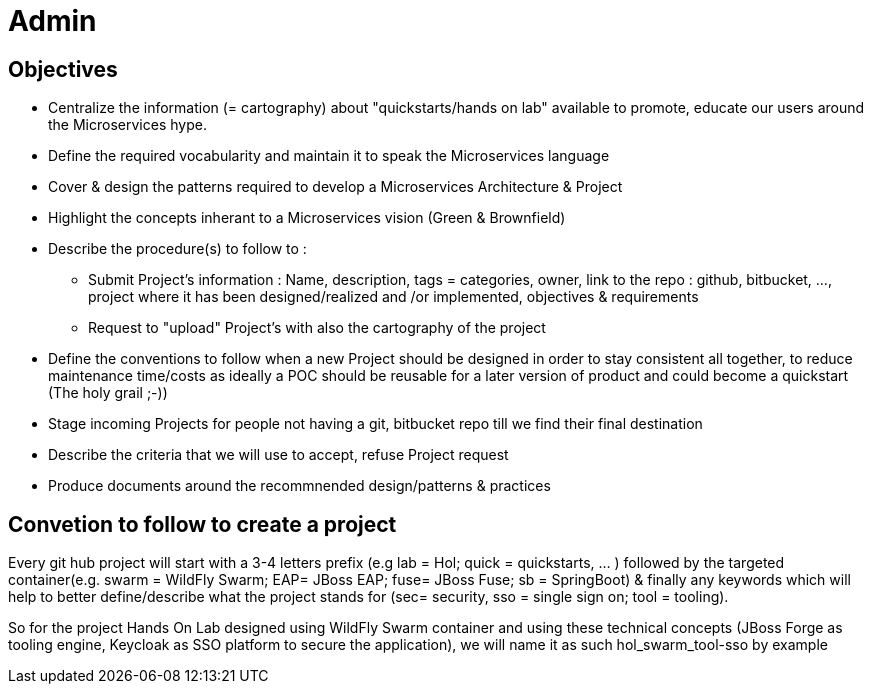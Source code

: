 = Admin

== Objectives

* Centralize the information (= cartography) about "quickstarts/hands on lab" available to promote, educate our users around the   Microservices hype.
* Define the required vocabularity and maintain it to speak the Microservices language
* Cover & design the patterns required to develop a Microservices Architecture & Project
* Highlight the concepts inherant to a Microservices vision (Green & Brownfield)

* Describe the procedure(s) to follow to :
** Submit Project's information : Name, description, tags = categories, owner, link to the repo : github, bitbucket, ..., project where it has been designed/realized and /or implemented, objectives & requirements
** Request to "upload" Project's with also the cartography of the project
* Define the conventions to follow when a new Project should be designed in order to stay consistent all together, to reduce maintenance time/costs as ideally a POC should be reusable for a later version of product and could become a quickstart (The holy grail ;-))
* Stage incoming Projects for people not having a git, bitbucket repo till we find their final destination
* Describe the criteria that we will use to accept, refuse Project request
* Produce documents around the recommnended design/patterns & practices

== Convetion to follow to create a project

Every git hub project will start with a 3-4 letters prefix  (e.g lab = Hol; quick = quickstarts, … ) followed by the targeted container(e.g. swarm = WildFly Swarm; EAP= JBoss EAP; fuse= JBoss Fuse; sb = SpringBoot) & finally any keywords which will help to better define/describe what the project stands for (sec= security, sso = single sign on; tool = tooling).

So for the project +Hands On Lab+ designed using WildFly Swarm container and using these technical concepts (JBoss Forge as tooling engine, Keycloak as SSO platform to secure the application), we will name it as such +hol_swarm_tool-sso by example+
